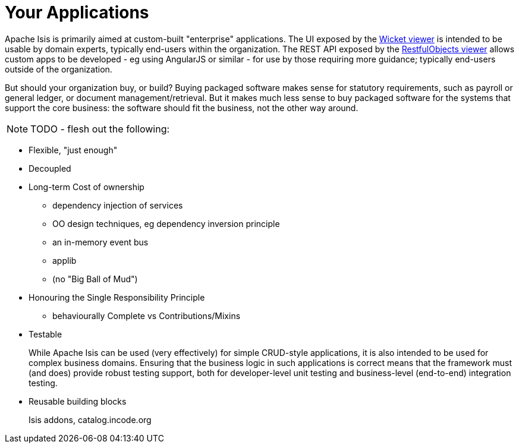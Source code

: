 [[_ug_core-concepts_principles_your-apps]]
= Your Applications
:Notice: Licensed to the Apache Software Foundation (ASF) under one or more contributor license agreements. See the NOTICE file distributed with this work for additional information regarding copyright ownership. The ASF licenses this file to you under the Apache License, Version 2.0 (the "License"); you may not use this file except in compliance with the License. You may obtain a copy of the License at. http://www.apache.org/licenses/LICENSE-2.0 . Unless required by applicable law or agreed to in writing, software distributed under the License is distributed on an "AS IS" BASIS, WITHOUT WARRANTIES OR  CONDITIONS OF ANY KIND, either express or implied. See the License for the specific language governing permissions and limitations under the License.
:_basedir: ../
:_imagesdir: images/


Apache Isis is primarily aimed at custom-built "enterprise" applications.  The UI exposed by the xref:ugvw.adoc[Wicket viewer] is intended to be usable by domain experts, typically end-users within the organization.  The REST API exposed by the xref:ugvro.adoc[RestfulObjects viewer] allows custom apps to be developed - eg using AngularJS or similar - for use by those requiring more guidance; typically end-users outside of the organization.

But should your organization buy, or build?  Buying packaged software makes sense for statutory requirements, such as payroll or general ledger, or document management/retrieval.  But it makes much less sense to buy packaged software for the systems that support the core business: the software should fit the business, not the other way around.


NOTE: TODO - flesh out the following:

*  Flexible, "just enough"

*  Decoupled

* Long-term Cost of ownership

** dependency injection of services
** OO design techniques, eg dependency inversion principle
** an in-memory event bus
** applib

** (no "Big Ball of Mud")

* Honouring the Single Responsibility Principle
**  behaviourally Complete vs Contributions/Mixins

* Testable +
+
While Apache Isis can be used (very effectively) for simple CRUD-style applications, it is also intended to be used for complex business domains.  Ensuring that the business logic in
such applications is correct means that the framework must (and does) provide robust testing support, both for developer-level unit testing and business-level (end-to-end) integration testing.

* Reusable building blocks +
+
Isis addons, catalog.incode.org

